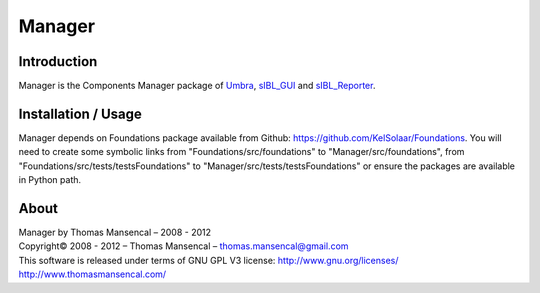 Manager
=======

Introduction
------------

Manager is the Components Manager package of `Umbra <https://github.com/KelSolaar/Umbra>`_, `sIBL_GUI <https://github.com/KelSolaar/sIBL_GUI>`_ and `sIBL_Reporter <https://github.com/KelSolaar/sIBL_Reporter>`_.

Installation / Usage
--------------------

Manager depends on Foundations package available from Github: https://github.com/KelSolaar/Foundations. You will need to create some symbolic links from "Foundations/src/foundations" to "Manager/src/foundations", from "Foundations/src/tests/testsFoundations" to "Manager/src/tests/testsFoundations" or ensure the packages are available in Python path.

About
-----

| Manager by Thomas Mansencal – 2008 - 2012
| Copyright© 2008 - 2012 – Thomas Mansencal – `thomas.mansencal@gmail.com <mailto:thomas.mansencal@gmail.com>`_
| This software is released under terms of GNU GPL V3 license: http://www.gnu.org/licenses/
| `http://www.thomasmansencal.com/ <http://www.thomasmansencal.com/>`_